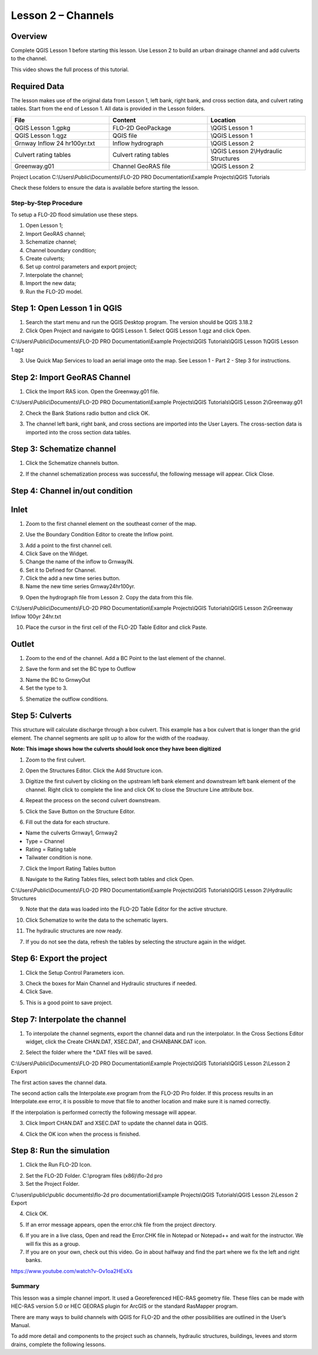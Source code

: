 Lesson 2 – Channels
===================

.. _overview-3:

Overview
________

Complete QGIS Lesson 1 before starting this lesson.
Use Lesson 2 to build an urban drainage channel and add culverts to the channel.

This video shows the full process of this tutorial.

.. youtube:: d2GfNh6OTWU

Required Data
_____________

The lesson makes use of the original data from Lesson 1, left bank, right bank, and cross section data, and culvert rating tables.
Start from the end of Lesson 1.
All data is provided in the Lesson folders.

.. list-table::
   :widths: 33 33 33
   :header-rows: 0


   * - **File**
     - **Content**
     - **Location**

   * - QGIS Lesson 1.gpkg
     - FLO-2D GeoPackage
     - \\QGIS Lesson 1

   * - QGIS Lesson 1.qgz
     - QGIS file
     - \\QGIS Lesson 1

   * - Grnway Inflow 24 hr100yr.txt
     - Inflow hydrograph
     - \\QGIS Lesson 2

   * - Culvert rating tables
     - Culvert rating tables
     - \\QGIS Lesson 2\\Hydraulic Structures

   * - Greenway.g01
     - Channel GeoRAS file
     - \\QGIS Lesson 2


Project Location C:\\Users\\Public\\Documents\\FLO-2D PRO Documentation\\Example Projects\\QGIS Tutorials

Check these folders to ensure the data is available before starting the lesson.

.. _step-by-step-procedure-3:

Step-by-Step Procedure
----------------------

To setup a FLO-2D flood simulation use these steps.

1. Open Lesson 1;

2. Import GeoRAS channel;

3. Schematize channel;

4. Channel boundary condition;

5. Create culverts;

6. Set up control parameters and export project;

7. Interpolate the channel;

8. Import the new data;

9. Run the FLO-2D model.

Step 1: Open Lesson 1 in QGIS
______________________________

.. image:: ../img/Workshop/Worksh002.png

1. Search the start menu and run the QGIS Desktop program.  The version should be QGIS 3.18.2

2. Click Open Project and navigate to QGIS Lesson 1.
   Select QGIS Lesson 1.qgz and click Open.

.. image:: ../img/Workshop/Worksh055.png


C:\\Users\\Public\\Documents\\FLO-2D PRO Documentation\\Example Projects\\QGIS Tutorials\\QGIS Lesson 1\\QGIS Lesson 1.qgz

3. Use Quick Map Services to load an aerial image onto the map.
   See Lesson 1 - Part 2 - Step 3 for instructions.

.. image:: ../img/Workshop/Worksh056.png


Step 2: Import GeoRAS Channel
_____________________________

1. Click the Import RAS icon.
   Open the Greenway.g01 file.

.. image:: ../img/Workshop/Worksh057.png


C:\\Users\\Public\\Documents\\FLO-2D PRO Documentation\\Example Projects\\QGIS Tutorials\\QGIS Lesson 2\\Greenway.g01

2. Check the Bank Stations radio button and click OK.

.. image:: ../img/Workshop/Worksh058.png


3. The channel left bank, right bank, and cross sections are imported into the User Layers.
   The cross-section data is imported into the cross section data tables.

.. image:: ../img/Workshop/Worksh059.png


Step 3: Schematize channel
__________________________

1. Click the Schematize channels button.

.. image:: ../img/Workshop/Worksh060.png


2. If the channel schematization process was successful, the following message will appear.
   Click Close.

.. image:: ../img/Workshop/Worksh061.png


Step 4: Channel in/out condition
________________________________

Inlet
_____

1. Zoom to the first channel element on the southeast corner of the map.

.. image:: ../img/Workshop/Worksh062.png


2. Use the Boundary Condition Editor to create the Inflow point.

.. image:: ../img/Workshop/Worksh063.png


3. Add a point to the first channel cell.

4. Click Save on the Widget.

5. Change the name of the inflow to GrnwayIN.

6. Set it to Defined for Channel.

7. Click the add a new time series button.

8. Name the new time series Grnway24hr100yr.

.. image:: ../img/Workshop/Worksh064.png

.. image:: ../img/Workshop/Worksh065.png

9. Open the hydrograph file from Lesson 2.  Copy the data from this file.

.. image:: ../img/Workshop/Worksh174.png

C:\\Users\\Public\\Documents\\FLO-2D PRO Documentation\\Example Projects\\QGIS Tutorials\\QGIS Lesson 2\\Greenway Inflow 100yr 24hr.txt

10. Place the cursor in the first cell of the FLO-2D Table Editor and click Paste.

.. image:: ../img/Workshop/Worksh040.gif


Outlet
______

1. Zoom to the end of the channel.
   Add a BC Point to the last element of the channel.

.. image:: ../img/Workshop/Worksh063.png


.. image:: ../img/Workshop/Worksh068.png


.. image:: ../img/Workshop/Worksh069.png


2. Save the form and set the BC type to Outflow

.. image:: ../img/Workshop/Worksh070.png


3. Name the BC to GrnwyOut

4. Set the type to 3.

.. image:: ../img/Workshop/Worksh071.png


5. Shematize the outflow conditions.

.. image:: ../img/Workshop/Worksh072.png

.. image:: ../img/Workshop/Worksh073.png


Step 5: Culverts
________________

This structure will calculate discharge through a box culvert.
This example has a box culvert that is longer than the grid element.
The channel segments are split up to allow for the width of the roadway.

**Note:  This image shows how the culverts should look once they have been digitized**

.. image:: ../img/Workshop/Worksh074.png


1. Zoom to the first culvert.

.. image:: ../img/Workshop/Worksh175.png

2. Open the Structures Editor.
   Click the Add Structure icon.

.. image:: ../img/Workshop/Worksh075.png


3. Digitize the first culvert by clicking on the upstream left bank element and downstream left bank element of the channel.
   Right click to complete the line and click OK to close the Structure Line attribute box.

.. image:: ../img/Workshop/Worksh176.png


4. Repeat the process on the second culvert downstream.

.. image:: ../img/Workshop/Worksh177.png


5. Click the Save Button on the Structure Editor.

.. image:: ../img/Workshop/Worksh077.png


6. Fill out the data for each structure.

-  Name the culverts Grnway1, Grnway2

-  Type \= Channel

-  Rating \= Rating table

-  Tailwater condition is none.

.. image:: ../img/Workshop/Worksh076.png


7.  Click the Import Rating Tables button

.. image:: ../img/Workshop/Worksh078.png


8.  Navigate to the Rating Tables files, select both tables and click Open.

C:\\Users\\Public\\Documents\\FLO-2D PRO Documentation\\Example Projects\\QGIS Tutorials\\QGIS Lesson 2\\Hydraulilc Structures

.. image:: ../img/Workshop/Worksh079.png


9. Note that the data was loaded into the FLO-2D Table Editor for the active structure.

.. image:: ../img/Workshop/Worksh179.png


10. Click Schematize to write the data to the schematic layers.

.. image:: ../img/Workshop/Worksh080.png


11. The hydraulic structures are now ready.

7. If you do not see the data, refresh the tables by selecting the structure again in the widget.

.. image:: ../img/Workshop/Worksh081.png

Step 6: Export the project
__________________________

1. Click the Setup Control Parameters icon.

.. image:: ../img/Workshop/Worksh017.png


3. Check the boxes for Main Channel and Hydraulic structures if needed.

4. Click Save.

.. image:: ../img/Workshop/Worksh082.png


5. This is a good point to save project.

.. image:: ../img/Workshop/Worksh011.png

Step 7: Interpolate the channel
_______________________________

1. To interpolate the channel segments, export the channel data and run the interpolator.
   In the Cross Sections Editor widget, click the Create CHAN.DAT, XSEC.DAT, and CHANBANK.DAT icon.

.. image:: ../img/Workshop/Worksh084.png


2. Select the folder where the \*.DAT files will be saved.

C:\\Users\\Public\\Documents\\FLO-2D PRO Documentation\\Example Projects\\QGIS Tutorials\\QGIS Lesson 2\\Lesson 2 Export

.. image:: ../img/Workshop/Worksh085.png


The first action saves the channel data.

.. image:: ../img/Workshop/Worksh086.png


The second action calls the Interpolate.exe program from the FLO-2D Pro folder.
If this process results in an Interpolate.exe error, it is possible to move that file to another location and make sure it is named correctly.

.. image:: ../img/Workshop/Worksh087.png


If the interpolation is performed correctly the following message will appear.

3. Click Import CHAN.DAT and XSEC.DAT to update the channel data in QGIS.

.. image:: ../img/Workshop/Worksh088.png


4. Click the OK icon when the process is finished.

.. image:: ../img/Workshop/Worksh089.png


Step 8: Run the simulation
__________________________

1. Click the Run FLO-2D Icon.

.. image:: ../img/Workshop/Worksh005.png


2. Set the FLO-2D Folder.
   C:\\program files (x86)\\flo-2d pro

3. Set the Project Folder.

C:\\users\\public\\public documents\\flo-2d pro documentation\\Example Projects\\QGIS Tutorials\\QGIS Lesson 2\\Lesson 2 Export

4. Click OK.

.. image:: ../img/Workshop/Worksh090.png


5. If an error message appears, open the error.chk file from the project directory.

.. image:: ../img/Workshop/Worksh091.png


6. If you are in a live class, Open and read the Error.CHK file in Notepad or Notepad++ and wait for the instructor.
   We will fix this as a group.

7. If you are on your own, check out this video.
   Go in about halfway and find the part where we fix the left and right banks.

https://www.youtube.com/watch?v-Ov1oa2HEsXs

Summary
-------

This lesson was a simple channel import.  It used a Georeferenced HEC-RAS geometry file.
These files can be made with HEC-RAS version 5.0 or HEC GEORAS plugin for ArcGIS or the standard RasMapper program.


There are many ways to build channels with QGIS for FLO-2D and the other possibilities are outlined in the User’s Manual.


To add more detail and components to the project such as channels, hydraulic structures, buildings, levees and storm drains, complete the following
lessons.
